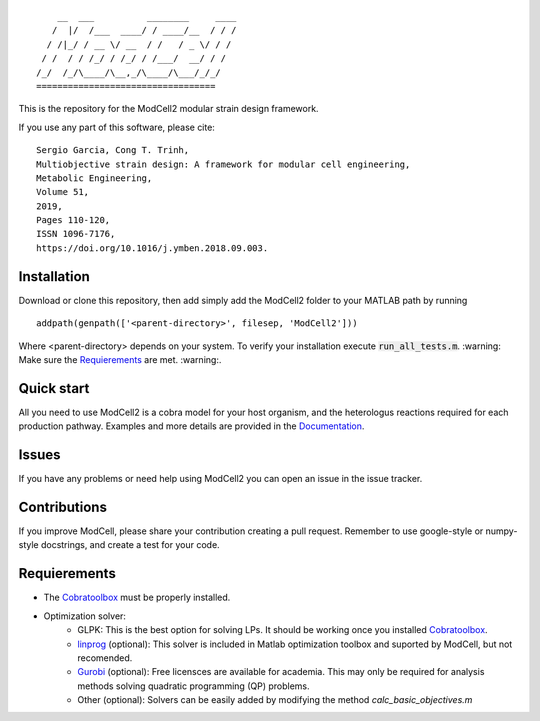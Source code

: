 
::

        __  ___          ________     ____
       /  |/  /___  ____/ / ____/__  / / /
      / /|_/ / __ \/ __  / /   / _ \/ / / 
     / /  / / /_/ / /_/ / /___/  __/ / /  
    /_/  /_/\____/\__,_/\____/\___/_/_/   
    ==================================            

This is the repository for the ModCell2 modular strain design framework.

If you use any part of this software, please cite:
::
        Sergio Garcia, Cong T. Trinh,
        Multiobjective strain design: A framework for modular cell engineering,
        Metabolic Engineering,
        Volume 51,
        2019,
        Pages 110-120,
        ISSN 1096-7176,
        https://doi.org/10.1016/j.ymben.2018.09.003.

Installation
------------
Download or clone this repository, then add simply add the ModCell2 folder to your MATLAB path by running
::
   
   addpath(genpath(['<parent-directory>', filesep, 'ModCell2']))

Where <parent-directory> depends on your system. To verify your installation execute :code:`run_all_tests.m`. :warning: Make sure the Requierements_ are met. :warning:.

Quick start
------------

All you need to use ModCell2 is a cobra model for your host organism, and the heterologus reactions required for each production pathway.
Examples and more details are provided in the Documentation_.

.. _Documentation: https://modcell2.readthedocs.io

Issues
------

If you have any problems or need help using ModCell2 you can open an issue in the issue tracker.

Contributions
-------------

If you improve ModCell, please share your contribution creating a pull request. Remember to use google-style or numpy-style docstrings, and create a test for your code.


Requierements
-------------

- The Cobratoolbox_ must be properly installed.

- Optimization solver:
    - GLPK: This is the best option for solving LPs. It should be working once you installed Cobratoolbox_.
    - linprog_ (optional): This solver is included in Matlab optimization toolbox and suported by ModCell, but not recomended.
    - Gurobi_ (optional): Free licensces are available for academia. This may only be required for analysis methods solving quadratic programming (QP) problems.
    - Other (optional): Solvers can be easily added by modifying the method *calc_basic_objectives.m*

.. _Cobratoolbox: https://github.com/opencobra/cobratoolbox
.. _linprog: https://www.mathworks.com/help/optim/ug/linprog.html
.. _Gurobi: http://www.gurobi.com/index


